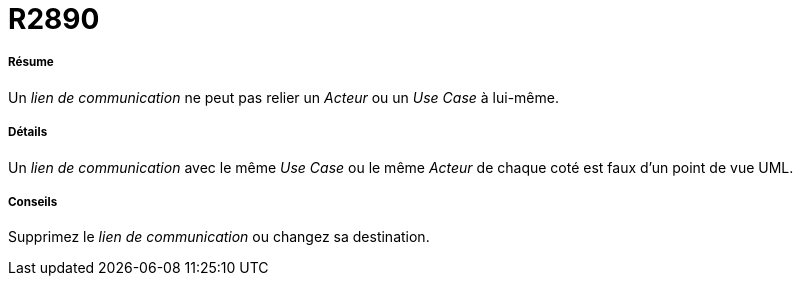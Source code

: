 // Disable all captions for figures.
:!figure-caption:
// Path to the stylesheet files
:stylesdir: .




= R2890




===== Résume

Un _lien de communication_ ne peut pas relier un _Acteur_ ou un _Use Case_ à lui-même.




===== Détails

Un _lien de communication_ avec le même _Use Case_ ou le même _Acteur_ de chaque coté est faux d'un point de vue UML.




===== Conseils

Supprimez le _lien de communication_ ou changez sa destination.


